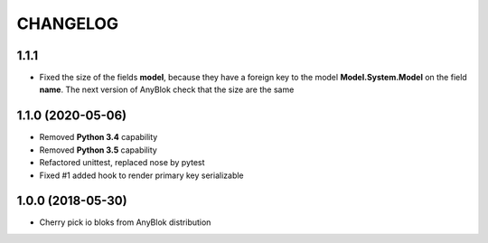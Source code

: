 .. This file is a part of the AnyBlok project
..
..    Copyright (C) 2018 Jean-Sebastien SUZANNE <jssuzanne@anybox.fr>
..
.. This Source Code Form is subject to the terms of the Mozilla Public License,
.. v. 2.0. If a copy of the MPL was not distributed with this file,You can
.. obtain one at http://mozilla.org/MPL/2.0/.

CHANGELOG
=========

1.1.1
-----

* Fixed the size of the fields **model**, because they have a
  foreign key to the model  **Model.System.Model** on the field
  **name**. The next version of AnyBlok check that the size are the same

1.1.0 (2020-05-06)
------------------

* Removed **Python 3.4** capability
* Removed **Python 3.5** capability
* Refactored unittest, replaced nose by pytest
* Fixed #1 added hook to render primary key serializable


1.0.0 (2018-05-30)
------------------

* Cherry pick io bloks from AnyBlok distribution
